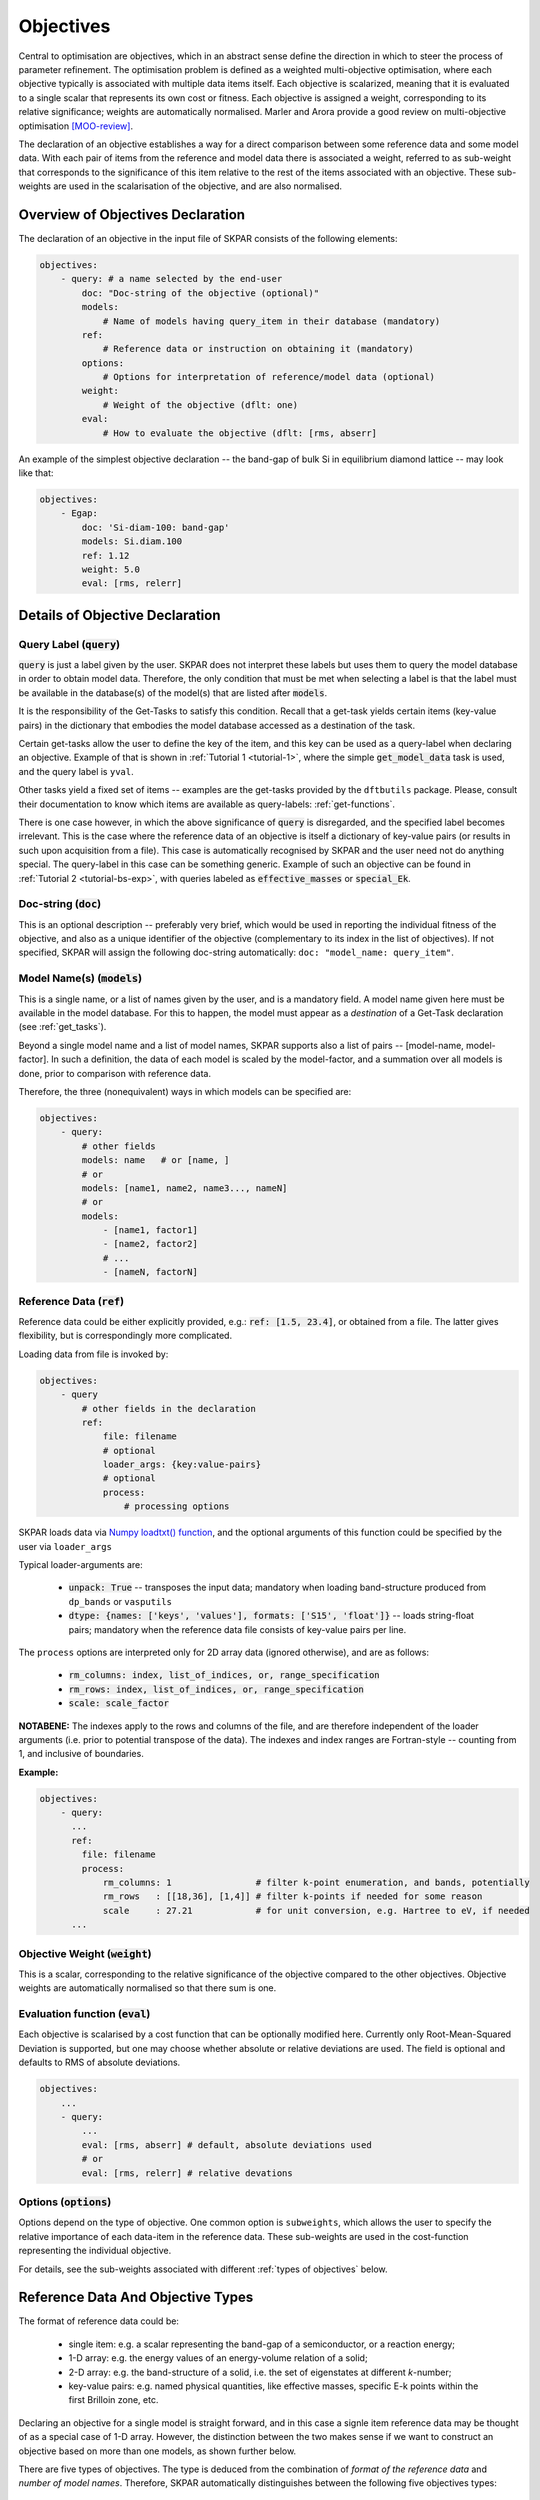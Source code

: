 .. index:: objectives

.. _reference.objectives:

======================================================================
Objectives
======================================================================
Central to optimisation are objectives, which in an abstract sense 
define the direction in which to steer the process of parameter
refinement. The optimisation problem is defined as a weighted 
multi-objective optimisation, where each objective typically is 
associated with multiple data items itself. 
Each objective is scalarized, meaning that it is evaluated to a 
single scalar that represents its own cost or fitness. 
Each objective is assigned a weight, corresponding to its relative 
significance; weights are automatically normalised. 
Marler and Arora provide a good review on multi-objective
optimisation [MOO-review]_.

The declaration of an objective establishes a way for a direct 
comparison between some reference data and some model data.
With each pair of items from the reference and model data
there is associated a weight, referred to as sub-weight
that corresponds to the significance of this item relative to the 
rest of the items associated with an objective.
These sub-weights are used in the scalarisation of the objective,
and are also normalised.

Overview of Objectives Declaration
======================================================================

The declaration of an objective in the input file of SKPAR consists of
the following elements:

.. code-block:: yaml

    objectives:
        - query: # a name selected by the end-user
            doc: "Doc-string of the objective (optional)"
            models: 
                # Name of models having query_item in their database (mandatory)
            ref: 
                # Reference data or instruction on obtaining it (mandatory)
            options:
                # Options for interpretation of reference/model data (optional)
            weight: 
                # Weight of the objective (dflt: one)
            eval: 
                # How to evaluate the objective (dflt: [rms, abserr]

An example of the simplest objective declaration -- the band-gap
of bulk Si in equilibrium diamond lattice -- may look like that:

.. code-block:: yaml

    objectives:
        - Egap:
            doc: 'Si-diam-100: band-gap'
            models: Si.diam.100
            ref: 1.12
            weight: 5.0
            eval: [rms, relerr]

.. seealso::

   * :ref:`tutorials`

Details of Objective Declaration
======================================================================

Query Label (:code:`query`)
----------------------------------------------------------------------
:code:`query` is just a label given by the user. SKPAR does not interpret
these labels but uses them to query the model database in order to
obtain model data. Therefore, the only condition that must be met when
selecting a label is that the label must be available in the database(s)
of the model(s) that are listed after :code:`models`.

It is the responsibility of the Get-Tasks to satisfy this condition.
Recall that a get-task yields certain items (key-value pairs) in the
dictionary that embodies the model database accessed as a destination 
of the task.

Certain get-tasks allow the user to define the key of the item, and
this key can be used as a query-label when declaring an objective.
Example of that is shown in :ref:`Tutorial 1 <tutorial-1>`, where
the simple :code:`get_model_data` task is used, and the query label 
is ``yval``.

Other tasks yield a fixed set of items -- examples are the 
get-tasks provided by the ``dftbutils`` package.
Please, consult their documentation to know which items are 
available as query-labels: :ref:`get-functions`.

There is one case however, in which the above significance of 
:code:`query` is disregarded, and the specified label becomes irrelevant. 
This is the case where the reference data of an objective is itself a
dictionary of key-value pairs (or results in such upon acquisition 
from a file). This case is automatically recognised by SKPAR and the 
user need not do anything special. 
The query-label in this case can be something generic.
Example of such an objective can be found in 
:ref:`Tutorial 2 <tutorial-bs-exp>`, with queries labeled as
:code:`effective_masses` or :code:`special_Ek`.


Doc-string (:code:`doc`)
----------------------------------------------------------------------
This is an optional description -- preferably very brief, which would
be used in reporting the individual fitness of the objective, and
also as a unique identifier of the objective (complementary to its
index in the list of objectives).
If not specified, SKPAR will assign the following doc-string automatically:
``doc: "model_name: query_item"``.


Model Name(s) (:code:`models`)
----------------------------------------------------------------------
This is a single name, or a list of names given by the user, and is
a mandatory field. A model name given here must be available in the
model database. For this to happen, the model must appear as a 
*destination* of a Get-Task declaration (see :ref:`get_tasks`).

Beyond a single model name and a list of model names, SKPAR supports
also a list of pairs -- [model-name, model-factor].
In such a definition, the data of each model is scaled by the 
model-factor, and a summation over all models is done, prior to 
comparison with reference data.

Therefore, the three (nonequivalent) ways in which models can be specified are:

.. code-block:: yaml

    objectives:
        - query:
            # other fields
            models: name   # or [name, ]
            # or
            models: [name1, name2, name3..., nameN]
            # or
            models:
                - [name1, factor1]
                - [name2, factor2]
                # ...
                - [nameN, factorN]


Reference Data (:code:`ref`)
----------------------------------------------------------------------
Reference data could be either explicitly provided, e.g.:
:code:`ref: [1.5, 23.4]`, or obtained from a file.
The latter gives flexibility, but is correspondingly more complicated.

Loading data from file is invoked by:

.. code-block:: yaml

    objectives:
        - query
            # other fields in the declaration
            ref:
                file: filename
                # optional
                loader_args: {key:value-pairs}
                # optional
                process:
                    # processing options

SKPAR loads data via `Numpy loadtxt() function`_, and the optional
arguments of this function could be specified by the user via
``loader_args``

.. _`Numpy loadtxt() function`: https://docs.scipy.org/doc/numpy-1.12.0/reference/generated/numpy.loadtxt.html

Typical loader-arguments are:

    * :code:`unpack: True` -- transposes the input data; 
      mandatory when loading band-structure produced from 
      ``dp_bands`` or ``vasputils``

    * :code:`dtype: {names: ['keys', 'values'], formats: ['S15', 'float']}` -- loads string-float pairs; 
      mandatory when the reference data file consists of key-value pairs per line.

The ``process`` options are interpreted only for 2D array data (ignored
otherwise), and are as follows:
    
    * :code:`rm_columns: index, list_of_indices, or, range_specification`
    * :code:`rm_rows:    index, list_of_indices, or, range_specification`
    * :code:`scale:      scale_factor`

**NOTABENE:** The indexes apply to the rows and columns of the file, and are therefore 
independent of the loader arguments (i.e. prior to potential transpose 
of the data). The indexes and index ranges are Fortran-style -- counting 
from 1, and inclusive of boundaries.

**Example:**

.. code-block:: yaml

    objectives:
        - query:
          ...
          ref:
            file: filename
            process:
                rm_columns: 1                # filter k-point enumeration, and bands, potentially
                rm_rows   : [[18,36], [1,4]] # filter k-points if needed for some reason
                scale     : 27.21            # for unit conversion, e.g. Hartree to eV, if needed
          ...


Objective Weight (:code:`weight`)
----------------------------------------------------------------------
This is a scalar, corresponding to the relative significance of the 
objective compared to the other objectives. Objective weights are
automatically normalised so that there sum is one.

Evaluation function (:code:`eval`)
----------------------------------------------------------------------
Each objective is scalarised by a cost function that can be optionally
modified here. Currently only Root-Mean-Squared Deviation is supported,
but one may choose whether absolute or relative deviations are used.
The field is optional and defaults to RMS of absolute deviations.

.. code-block:: yaml

    objectives:
        ...
        - query:
            ...
            eval: [rms, abserr] # default, absolute deviations used
            # or
            eval: [rms, relerr] # relative devations


Options (:code:`options`)
----------------------------------------------------------------------
Options depend on the type of objective.
One common option is ``subweights``, which allows the user to specify
the relative importance of each data-item in the reference data.
These sub-weights are used in the cost-function representing the
individual objective. 

For details, see the sub-weights associated with different 
:ref:`types of objectives` below.

.. _`types of objectives`:


Reference Data And Objective Types
======================================================================

The format of reference data could be:

    * single item: e.g. a scalar representing the band-gap of a 
      semiconductor, or a reaction energy;
      
    * 1-D array: e.g. the energy values of an energy-volume relation 
      of a solid;

    * 2-D array: e.g. the band-structure of a solid, i.e. the set of 
      eigenstates at different *k*-number;

    * key-value pairs: e.g. named physical quantities, like effective
      masses, specific E-k points within the first Brilloin zone, etc.

Declaring an objective for a single model is straight forward, and in
this case a signle item reference data may be thought of as a 
special case of 1-D array. 
However, the distinction between the two makes sense if we want to 
construct an objective based on more than one models, as shown further 
below. 

There are five types of objectives. The type is deduced from the
combination of *format of the reference data* and *number of model names*.
Therefore, SKPAR automatically distinguishes between the following five
objectives types:

1) Single model, single item/1-D array reference data
--------------------------------------------------------------------------------
This is the simplest objective type that associates one or more (1-D array) 
items with a query of one model.

In the case of an array reference data, one option is admitted: ``subweights``.
The number of sub-weights must match the length of the reference data array.
Sub-weights are normalised automatically.

**Example:**

.. code-block:: yaml

    objectives:
        # single model, single scalar reference data
        - band_gap:
            ref: 1.12
            models: Si/bs

        # single model, 1-D array reference data
        - levels:
            ref: [-13.6, -5, -3.0]
            options:
                subweights: [1, 1, 2]
            models: molecule

2) Single model, 2-D array reference data
---------------------------------------------------------------------
This objective type allows for greater flexibility in defining the
association between individual reference and model data items, which
may not be the trivial one-to-one correspondence between the entire
arrays yielded by the query item.

The 2-D arrays (of reference and model data) are viewed as composed 
of *bands* -- each row is referred to as a *band*, each column is 
referred to as a *point*.
A visual representation of the concept is shown in `Fig. 3`_.

.. _`Fig. 3`:

.. figure:: _static/fakebands.png
        :width: 40%

        **Fig. 3. Visual representation of a 2-D array in terms of bands.
        Each data item in the array is a circle on the plot. The lines
        represent the association of a row of data in the array with a band.**


Correspondence between different bands of the model and reference data can be 
established via the following options:

    * ``use_ref: [...]`` 
    
    * ``use_model: [...]`` 

    * ``align_ref: [...]`` 

    * ``align_model: [...]`` 

The ``use_`` options admit a list of indexes, ranges, or a mix of indexes and 
ranges -- e.g. ``[[1, 4], 7, 9]``, and instruct SKPAR to retain only the 
enumerated bands for the comparison of the resulting 2-D sub-arrays of 
model and reference data.
Fortran-style indexing must be used, i.e. counting starts
from 1, and ranges are inclusive of both boundaries.

**NOTABENE:** 
In any case, the final comparison (model *vs* reference) is over arrays of 
identical shape, and the resulting arrays after the ``use_`` clause should 
be of the same shape.

The ``align_`` options instruct SKPAR to subtract the value of a specific
data item in the array from all values in the array, i.e. change the
reference. This option admits a pair of band-index and point-index, or
a pair of band-index and a function name (``min`` or ``max``) to operate
on the indexed band. In either case, the value of the indexed data item or
the value returned from the function is subtracted from the model or
reference data prior to objective evaluation.

This objective type also admits ``subweights`` option, but in this case the
correspondence between sub-weights and data items needs more flexible 
specification. This is to avoid the necessity of providing a full 2-D array
of sub-weight coefficients for each data item.
The following sub-options facilitate that:

.. code-block:: yaml

    objectives:
        ...
        - bands:
            ...
            options:
                ...
                subweights:
                    dflt: 1.0
                    values: [[[value range], subweight], ...]
                    bands: [[[band-index range], subweight], ...]

.. note::

    Correspondence between sub-weights and data, per data item, is established 
    **after** the application of ``use_`` and ``align_`` options have taken effect.


**Example:**

.. code-block:: yaml

    objectives:

        - bands: 
            doc: Valence Band, Si
            models: Si/bs
            ref: 
                file: ./reference_data/fakebands.dat # 
                loader_args: {unpack: True}
                process:       # eliminate unused columns, like k-pt enumeration
                    # indexes and ranges below refer to file, not array, 
                    # i.e. independent of 'unpack' loader argument
                    rm_columns: 1                # filter k-point enumeration, and bands, potentially
                    # rm_rows   : [[18,36], [1,4]] # filter k-points if needed for some reason
                    # scale     : 1                # for unit conversion, e.g. Hartree to eV, if needed
            options:
                use_ref: [[1, 4]]                # fortran-style index-bounds of bands to use
                use_model: [[1, 4]]
                align_ref: [4, max]              # fortran-style index of band and k-point,
                align_model: [4, max]            # or a function (e.g. min, max) instead of k-point
                subweights: 
                    # NOTABENE:
                    # --------------------------------------------------
                    # Energy values are with respect to the ALIGNEMENT.
                    # If we want to have the reference  band index as zero,
                    # we would have to do tricks with the range specification 
                    # behind the curtain, to allow both positive and negative 
                    # band indexes, e.g. [-3, 0], INCLUSIVE of either boundary.
                    # Currently this is not done, so only standard Fortran
                    # range spec is supported. Therefore, band 1 is always
                    # the lowest lying, and e.g. band 4 is the third above it.
                    # --------------------------------------------------
                    dflt: 1
                    values: # [[range], subweight] for E-k points in the given range of energy
                    # notabene: the range below is with respect to the alignment value
                        - [[-0.3, 0.], 3.0]
                    bands: # [[range], subweight] of bands indexes; fortran-style
                        - [[2, 3], 1.5]   # two valence bands below the top VB
                        - [4 , 3.5]       # emphasize the reference band
            weight: 3.0




3) Single model, key-value pairs reference data
--------------------------------------------------------------------------------
For this objective, a number of queries are made over a single model. 
The reference data is a dictionary of key-value pairs.
Note that the name of the objective (*meff* below) has a generic meaning, and is 
*not* defining the query items. Instead, The queries are based on the keys from 
the reference data.
    
One options is admitted -- ``subweights``, and its value must be a dictionary 
associating a weighting coefficient with a key.
One of the subweight-keys is ``dflt``, allowing to specify a weight simultaneously 
over all keys. The subweights are normalised automatically.
A key is excluded from the queries if its sub-weight is 0.
    
**Example:**

.. code-block:: yaml

    objectives:

        - meff: 
            doc: Effective masses, Si
            models: Si/bs
            ref: 
                file: ./reference_data/meff-Si.dat
                loader_args: 
                    dtype:
                    # NOTABENE: yaml cannot read in tuples, so we must
                    #           use the dictionary formulation of dtype
                        names: ['keys', 'values']
                        formats: ['S15', 'float']
            options:
                subweights: 
                    # consider only a couple of entries from available data
                    dflt: 0.
                    me_GX_0: 2.
                    mh_GX_0: 1.
            weight: 1.5

4) Multiple models, single item reference data
-----------------------------------------------------------------------------------------

    All of the models are queried individually for the same query-item, and the result
    is scaled by the non-normalised model-weights or model factors, prior to performing
    summation over the data, to produce a single scalar. This scalar is seen as a new
    model data item. Accordingly, reference data is a single value too.
    This type of objective is convenient for expressing reaction energies as targets.

**Example:**

.. code-block:: yaml

    objectives:
        - Etot:
            doc: "heat of formation, SiO2"
            models: 
                - [SiO2-quartz/scc, 1.]
                - [Si/scc, -0.5] 
                - [O2/scc, -1]
            ref: 1.8 

5) Multiple models, 1-D array reference data
-----------------------------------------------------------------------------------------

    A single query per model is performed, over several models.
    The dimension of the 1-D array of reference data must match the number of models.

    The admitted option is ``subweights`` -- a list of floats, being normalised 
    weighting coefficients in the cost function of the objective.
    This type of objective is convenient for expressing energy-volume relation as
    target, where the different models correspond to different volume.

**Example:**

.. code-block:: yaml

    objectives:
        - Etot:
            models: [Si/scc-1, Si/scc, Si/scc+1,]
            ref: [23., 10, 15.]
            options:
                subweights: [1., 3., 1.,]


**REFERENCES**

.. [MOO-review] R.T. Marler and J.S. Arora, Struct Multidisc Optim 26, 369-395 (2004),
                "Survey of multi-objective optimization methods for engineering"


